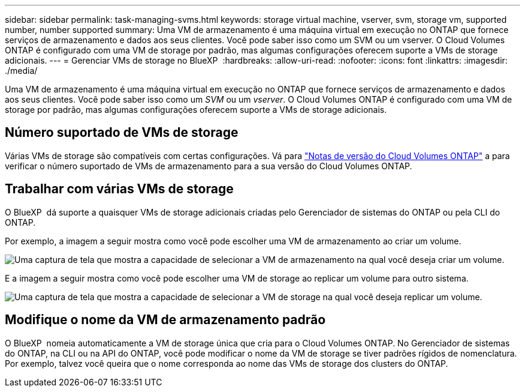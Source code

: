 ---
sidebar: sidebar 
permalink: task-managing-svms.html 
keywords: storage virtual machine, vserver, svm, storage vm, supported number, number supported 
summary: Uma VM de armazenamento é uma máquina virtual em execução no ONTAP que fornece serviços de armazenamento e dados aos seus clientes. Você pode saber isso como um SVM ou um vserver. O Cloud Volumes ONTAP é configurado com uma VM de storage por padrão, mas algumas configurações oferecem suporte a VMs de storage adicionais. 
---
= Gerenciar VMs de storage no BlueXP 
:hardbreaks:
:allow-uri-read: 
:nofooter: 
:icons: font
:linkattrs: 
:imagesdir: ./media/


[role="lead"]
Uma VM de armazenamento é uma máquina virtual em execução no ONTAP que fornece serviços de armazenamento e dados aos seus clientes. Você pode saber isso como um _SVM_ ou um _vserver_. O Cloud Volumes ONTAP é configurado com uma VM de storage por padrão, mas algumas configurações oferecem suporte a VMs de storage adicionais.



== Número suportado de VMs de storage

Várias VMs de storage são compatíveis com certas configurações. Vá para https://docs.netapp.com/us-en/cloud-volumes-ontap-relnotes/index.html["Notas de versão do Cloud Volumes ONTAP"^] a para verificar o número suportado de VMs de armazenamento para a sua versão do Cloud Volumes ONTAP.



== Trabalhar com várias VMs de storage

O BlueXP  dá suporte a quaisquer VMs de storage adicionais criadas pelo Gerenciador de sistemas do ONTAP ou pela CLI do ONTAP.

Por exemplo, a imagem a seguir mostra como você pode escolher uma VM de armazenamento ao criar um volume.

image:screenshot_create_volume_svm.gif["Uma captura de tela que mostra a capacidade de selecionar a VM de armazenamento na qual você deseja criar um volume."]

E a imagem a seguir mostra como você pode escolher uma VM de storage ao replicar um volume para outro sistema.

image:screenshot_replicate_volume_svm.gif["Uma captura de tela que mostra a capacidade de selecionar a VM de storage na qual você deseja replicar um volume."]



== Modifique o nome da VM de armazenamento padrão

O BlueXP  nomeia automaticamente a VM de storage única que cria para o Cloud Volumes ONTAP. No Gerenciador de sistemas do ONTAP, na CLI ou na API do ONTAP, você pode modificar o nome da VM de storage se tiver padrões rígidos de nomenclatura. Por exemplo, talvez você queira que o nome corresponda ao nome das VMs de storage dos clusters do ONTAP.
